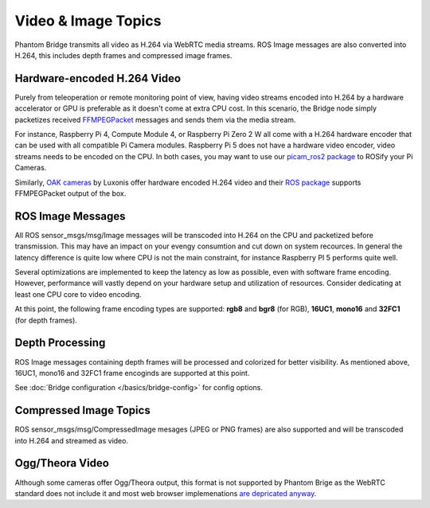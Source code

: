 Video & Image Topics
======================

Phantom Bridge transmits all video as H.264 via WebRTC media streams. ROS Image messages are also converted into H.264,
this includes depth frames and compressed image frames. 

Hardware-encoded H.264 Video
----------------------------
Purely from teleoperation or remote monitoring point of view, having video streams encoded into H.264 by a hardware accelerator or GPU is preferable as it
doesn't come at extra CPU cost. In this scenario, the Bridge node simply packetizes received `FFMPEGPacket <https://github.com/ros-misc-utilities/ffmpeg_image_transport_msgs/blob/master/msg/FFMPEGPacket.msg>`_ messages
and sends them via the media stream.

For instance, Raspberry Pi 4, Compute Module 4, or Raspberry Pi Zero 2 W all come with a H.264 hardware encoder that can be used with all compatible Pi Camera modules.
Raspberry Pi 5 does not have a hardware video encoder, video streams needs to be encoded on the CPU. In both cases, you may want to use our `picam_ros2 package <https://github.com/PhantomCybernetics/picam_ros2>`_ to ROSify your Pi Cameras.

Similarly, `OAK cameras <https://shop.luxonis.com/collections/oak-cameras-1>`_ by Luxonis offer hardware encoded H.264 video and their `ROS package <https://docs.luxonis.com/software/ros/depthai-ros/>`_ supports FFMPEGPacket output of the box.

ROS Image Messages
------------------
All ROS sensor_msgs/msg/Image messages will be transcoded into H.264 on the CPU and packetized before transmission.
This may have an impact on your evengy consumtion and cut down on system recources. In general the latency difference is quite low where
CPU is not the main constraint, for instance Raspberry PI 5 performs quite well.

Several optimizations are implemented to keep the latency as low as possible, even with software frame encoding. However, performance will vastly depend on your hardware setup and utilization of resources.
Consider dedicating at least one CPU core to video encoding.

At this point, the following frame encoding types are supported: **rgb8** and **bgr8** (for RGB), **16UC1**, **mono16** and **32FC1** (for depth frames).

Depth Processing
----------------
ROS Image messages containing depth frames will be processed and colorized for better visibility.
As mentioned above, 16UC1, mono16 and 32FC1 frame encoginds are supported at this point.

See :doc:`Bridge configuration </basics/bridge-config>` for config options.

Compressed Image Topics
-----------------------
ROS sensor_msgs/msg/CompressedImage mesages (JPEG or PNG frames) are also supported and will be transcoded
into H.264 and streamed as video.

Ogg/Theora Video
----------------
Although some cameras offer Ogg/Theora output, this format is not supported by Phantom Brige as the WebRTC standard does not include it and most web browser implemenations `are depricated anyway <https://caniuse.com/ogv>`_.